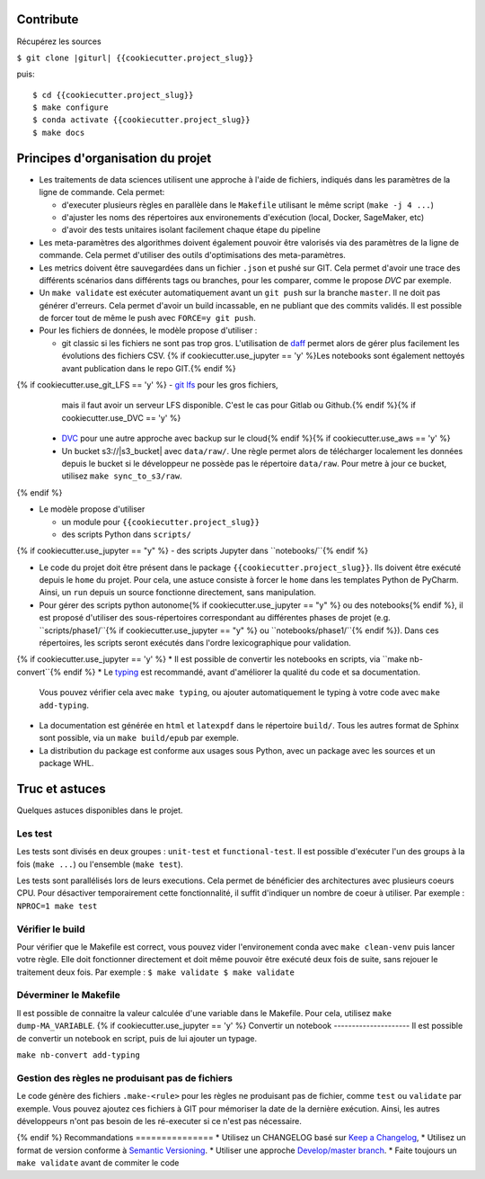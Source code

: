 .. index:: clone

Contribute
==========

Récupérez les sources

``$ git clone |giturl| {{cookiecutter.project_slug}}``

puis::

$ cd {{cookiecutter.project_slug}}
$ make configure
$ conda activate {{cookiecutter.project_slug}}
$ make docs

Principes d'organisation du projet
==================================
* Les traitements de data sciences utilisent une approche à l'aide de fichiers, indiqués
  dans les paramètres de la ligne de commande. Cela permet:

  - d'executer plusieurs règles en parallèle dans le ``Makefile`` utilisant le même script (``make -j 4 ...``)
  - d'ajuster les noms des répertoires aux environements d'exécution (local, Docker, SageMaker, etc)
  - d'avoir des tests unitaires isolant facilement chaque étape du pipeline

* Les meta-paramètres des algorithmes doivent également pouvoir être valorisés via des paramètres de la ligne
  de commande. Cela permet d'utiliser des outils d'optimisations des meta-paramètres.

* Les metrics doivent être sauvegardées dans un fichier ``.json`` et pushé sur GIT. Cela permet
  d'avoir une trace des différents scénarios dans différents tags ou branches, pour les comparer,
  comme le propose `DVC` par exemple.

* Un ``make validate`` est exécuter automatiquement avant un ``git push`` sur la branche ``master``.
  Il ne doit pas générer d'erreurs. Cela permet d'avoir un build incassable, en ne publiant
  que des commits validés.
  Il est possible de forcer tout de même le push avec ``FORCE=y git push``.

* Pour les fichiers de données, le modèle propose
  d'utiliser :

  - git classic si les fichiers ne sont pas trop gros. L'utilisation de `daff <https://paulfitz.github.io/daff/>`_ permet alors
    de gérer plus facilement les évolutions des fichiers CSV. {% if cookiecutter.use_jupyter == 'y' %}Les notebooks sont également
    nettoyés avant publication dans le repo GIT.{% endif %}
{% if cookiecutter.use_git_LFS == 'y' %}  - `git lfs <https://git-lfs.github.com/>`_ pour les gros fichiers,
    mais il faut avoir un serveur LFS disponible. C'est le cas pour Gitlab ou Github.{% endif %}{% if cookiecutter.use_DVC == 'y' %}
  - `DVC <https://dvc.org/>`_ pour une autre approche avec backup sur le cloud{% endif %}{% if cookiecutter.use_aws == 'y' %}
  - Un bucket s3://|s3_bucket| avec ``data/raw/``.
    Une règle permet alors de télécharger localement les données depuis le bucket
    si le développeur ne possède pas le répertoire ``data/raw``.
    Pour metre à jour ce bucket, utilisez ``make sync_to_s3/raw``.
{% endif %}

* Le modèle propose d'utiliser

  - un module pour ``{{cookiecutter.project_slug}}``
  - des scripts Python dans ``scripts/``
{% if cookiecutter.use_jupyter == "y" %}  - des scripts Jupyter dans ``notebooks/``{% endif %}

* Le code du projet doit être présent dans le package ``{{cookiecutter.project_slug}}``.
  Ils doivent être exécuté depuis le ``home`` du projet. Pour cela, une astuce consiste
  à forcer le ``home`` dans les templates Python de PyCharm. Ainsi, un ``run`` depuis un source
  fonctionne directement, sans manipulation.

* Pour gérer des scripts python autonome{% if cookiecutter.use_jupyter == "y" %} ou des notebooks{% endif %},
  il est proposé d'utiliser des sous-répertoires correspondant
  au différentes phases de projet (e.g. ``scripts/phase1/``{% if cookiecutter.use_jupyter == "y" %} ou ``notebooks/phase1/``{% endif %}).
  Dans ces répertoires, les scripts seront exécutés dans
  l'ordre lexicographique pour validation.
{% if cookiecutter.use_jupyter == 'y' %}
* Il est possible de convertir les notebooks en scripts, via ``make nb-convert``{% endif %}
* Le `typing <https://realpython.com/python-type-checking/>`_ est recommandé, avant d'améliorer la qualité du code et sa documentation.
  Vous pouvez vérifier cela avec ``make typing``, ou ajouter automatiquement le typing à votre code
  avec ``make add-typing``.
* La documentation est générée en ``html`` et ``latexpdf`` dans le répertoire ``build/``. Tous les autres format
  de Sphinx sont possible, via un ``make build/epub`` par exemple.
* La distribution du package est conforme aux usages sous Python, avec un package avec les sources
  et un package WHL.

Truc et astuces
===============
Quelques astuces disponibles dans le projet.

Les test
--------
Les tests sont divisés en deux groupes : ``unit-test`` et ``functional-test``.
Il est possible d'exécuter l'un des groups à la fois (``make ...``) ou
l'ensemble (``make test``).

Les tests sont parallélisés lors de leurs executions. Cela permet de bénéficier des architectures
avec plusieurs coeurs CPU. Pour désactiver temporairement cette fonctionnalité, il suffit
d'indiquer un nombre de coeur à utiliser. Par exemple : ``NPROC=1 make test``

Vérifier le build
-----------------
Pour vérifier que le Makefile est correct, vous pouvez vider l'environement conda avec ``make clean-venv``
puis lancer votre règle. Elle doit fonctionner directement et doit même pouvoir être exécuté deux fois
de suite, sans rejouer le traitement deux fois. Par exemple :
``$ make validate
$ make validate``

Déverminer le Makefile
----------------------
Il est possible de connaitre la valeur calculée d'une variable dans le Makefile. Pour cela,
utilisez ``make dump-MA_VARIABLE``.
{% if cookiecutter.use_jupyter == 'y' %}
Convertir un notebook
---------------------
Il est possible de convertir un notebook en script, puis de lui ajouter un typage.

``make nb-convert add-typing``

Gestion des règles ne produisant pas de fichiers
------------------------------------------------
Le code génère des fichiers  ``.make-<rule>`` pour les règles ne produisant pas
de fichier, comme ``test`` ou ``validate`` par exemple. Vous pouvez ajoutez ces
fichiers à GIT pour mémoriser la date de la dernière exécution. Ainsi, les
autres développeurs n'ont pas besoin de les ré-executer si ce n'est pas nécessaire.

{% endif %}
Recommandations
===============
* Utilisez un CHANGELOG basé sur `Keep a Changelog <https://keepachangelog.com/en/1.0.0/>`_,
* Utilisez un format de version conforme à `Semantic Versioning <https://semver.org/spec/v2.0.0.html>`_.
* Utiliser une approche `Develop/master branch <https://nvie.com/posts/a-successful-git-branching-model/>`_.
* Faite toujours un ``make validate`` avant de commiter le code
